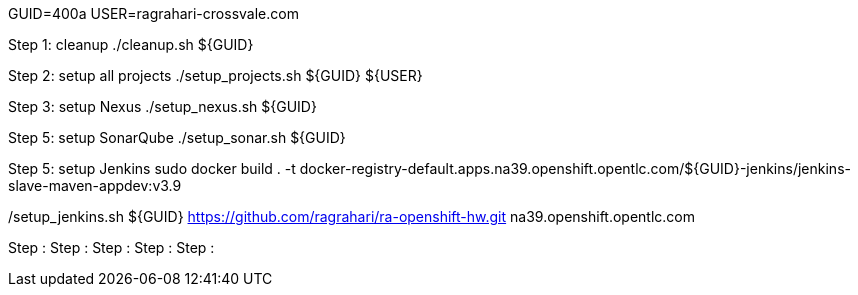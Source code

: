 GUID=400a
USER=ragrahari-crossvale.com

Step 1: cleanup
	./cleanup.sh ${GUID}

Step 2: setup all projects
	./setup_projects.sh ${GUID} ${USER}

Step 3: setup Nexus
	./setup_nexus.sh ${GUID}

Step 5: setup SonarQube
	./setup_sonar.sh ${GUID}

Step 5: setup Jenkins
sudo docker build . -t docker-registry-default.apps.na39.openshift.opentlc.com/${GUID}-jenkins/jenkins-slave-maven-appdev:v3.9

./setup_jenkins.sh ${GUID} https://github.com/ragrahari/ra-openshift-hw.git na39.openshift.opentlc.com


Step :
Step :
Step :
Step :
Step :
